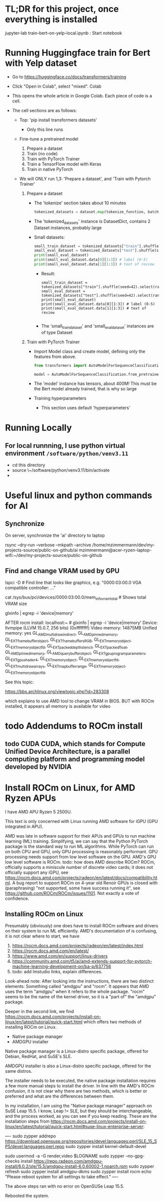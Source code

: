 * TL;DR for this project, once everything is installed

jupyter-lab train-bert-on-yelp-local.ipynb : Start notebook


* Running Huggingface train for Bert with Yelp dataset

- Go to https://huggingface.co/docs/transformers/training

- Click "Open in Colab", select "mixed". Colab 

- This opens the whole article in Google Colab. Each piece of code is a cell.

- The cell sections are as follows:

  - Top: 'pip install transformers datasets'
    - Only this line runs
  - Fine-tune a pretrained model
    1. Prepare a dataset
    2. Train (no code)
    3. Train with PyTorch Trainer
    4. Train a TensorFlow model with Keras
    5. Train in native PyTorch

  - We will ONLY run 1,3: 'Prepare a dataset', and 'Train with Pytorch Trainer'

    1. Prepare a dataset
       - The 'tokenize' section takes about 10 minutes
         #+begin_src python
           tokenized_datasets = dataset.map(tokenize_function, batched=True)
         #+end_src

       - The 'tokenized_datasets' instance is DatasetDict, contains 2 Dataset instances, probably large
       - Small datasets:
         #+begin_src python
           small_train_dataset = tokenized_datasets["train"].shuffle(seed=42).select(range(1000))
           small_eval_dataset = tokenized_datasets["test"].shuffle(seed=42).select(range(1000))
           print(small_eval_dataset)
           print(small_eval_dataset.data[0][1:3]) # label (0-5)
           print(small_eval_dataset.data[1][1:3]) # text of review
         #+end_src
         - Result:
           #+begin_example
             small_train_dataset = tokenized_datasets["train"].shuffle(seed=42).select(range(1000))
             small_eval_dataset = tokenized_datasets["test"].shuffle(seed=42).select(range(1000))
             print(small_eval_dataset)
             print(small_eval_dataset.data[0][1:3]) # label (0-5)
             print(small_eval_dataset.data[1][1:3]) # text of review

           #+end_example
         - The 'small_train_dataset' and 'small_eval_dataset' instances are of type Dataset

    2. Train with PyTorch Trainer
       - Import Model class and create model, defining only the features from above.
         #+begin_src python
           from transformers import AutoModelForSequenceClassification

           model = AutoModelForSequenceClassification.from_pretrained("bert-base-cased", num_labels=5) # labels correspond to 5 Dataset features: ['label', 'text', 'input_ids', 'token_type_ids', 'attention_mask'],
         #+end_src
       - The 'model' instance has tensors, about 400M! This must be the Bert model already trained, that is why so large
       - Training hyperparameters
         - This section uses default 'hyperparameters'


* Running Locally

** For local runnning, I use python virtual environment ~/software/python/venv3.11~

- cd this directory
- source \~/software/python/venv3.11/bin/activate
- 

           

* Useful linux and python commands for AI

** Synchronize

On server, synchronize the 'ai' directory to laptop
# rsync the "ai" directory from server to laptop
# remove the --dry-run

rsync --dry-run --verbose --mkpath --archive /home/mzimmermann/dev/my-projects-source/public-on-github/ai mzimmermann@acer-ryzen-laptop-wifi:~/dev/my-projects-source/public-on-github


** Find and change VRAM used by GPU

# Find memory (vram) aveilable to AMG GPU
lspci -D # Find line that looks like graphics, e.g. "0000:03:00.0 VGA
compatible controller: ..."
# Then run 
cat /sys/bus/pci/devices/0000:03:00.0/mem_info_vram_total # Shows total VRAM size

# Another way
glxinfo | egrep -i 'device|memory'

AFTER rocm install:
localhost:~ # glxinfo | egrep -i 'device|memory'
    Device: llvmpipe (LLVM 15.0.7, 256 bits) (0xffffffff)
    Video memory: 14875MB
    Unified memory: yes
    GL_AMD_multi_draw_indirect, GL_AMD_pinned_memory, 
    GL_EXT_framebuffer_object, GL_EXT_framebuffer_sRGB, GL_EXT_memory_object, 
    GL_EXT_memory_object_fd, GL_EXT_packed_depth_stencil, GL_EXT_packed_float, 
    GL_AMD_pinned_memory, GL_AMD_query_buffer_object, 
    GL_EXT_gpu_program_parameters, GL_EXT_gpu_shader4, GL_EXT_memory_object, 
    GL_EXT_memory_object_fd, GL_EXT_multi_draw_arrays, 
    GL_EXT_map_buffer_range, GL_EXT_memory_object, GL_EXT_memory_object_fd, 

See this topic:

https://bbs.archlinux.org/viewtopic.php?id=283308

which explains to use AMD tool to change VRAM in BIOS. BUT with ROCm
installed, it appears all memory is available for video
  
  



* todo Addendums to ROCm install

** todo CUDA CUDA, which stands for Compute Unified Device Architecture, is a parallel computing platform and programming model developed by NVIDIA

* Install ROCm on Linux, for AMD Ryzen APUs

I have AMD APU Ryzen 5 2500U.

This text is only concerned with Linux running AMD software for iGPU (GPU
integrated in APU).

AMD was late in software support for their APUs and GPUs to run machine
learning (ML) training. Simplifying, we can say that the Python PyTorch
package is the standard way to run ML algorithms. While PyTorch can run on
both CPU and GPU, only GPU processing is reasonably performant. GPU processing
needs support from low level software on the GPU. AMD's GPU low level software
is ROCm. todo: how does AMD describe ROCm? ROCm, officially supports a 
miniscule number of discrete video cards; it does not officially support any
iGPU, see
https://rocm.docs.amd.com/projects/radeon/en/latest/docs/compatibility.html. 
A bug report to support ROCm on 4-year old Renoir GPUs is closed with
(paraphrasing) "not supported, some have success running it", see
https://github.com/ROCm/ROCm/issues/1101. Not exactly a vote of confidence.


** Installing ROCm on Linux

Presumably (obviously) one does have to install ROCm software and drivers on their system to run ML
efficiently. AMD's documentation of is confusing, it is not clear where to start, we have

1. https://rocm.docs.amd.com/projects/radeon/en/latest/index.html
2. https://rocm.docs.amd.com/en/latest/
3. https://www.amd.com/en/support/linux-drivers
4. https://community.amd.com/t5/ai/amd-extends-support-for-pytorch-machine-learning-development-on/ba-p/637756
5. todo: add lmstudio links, explain differences.


Look-ahead note: After looking into the instructions, there are two distinct
elements: Something called "amdgpu" and "rocm". It appears that AMD uses the
term "amdgpu" when it refers to the whole package. "rocm" seems to be the name
of the kernel driver, so it is a "part of" the "amdgpu" package.

Deeper in the second link, we find 
https://rocm.docs.amd.com/projects/install-on-linux/en/latest/tutorial/quick-start.html
which offers two methods of installing ROCm on Linux.

- Native package manager
- AMDGPU installer

Native package manager is a Linux-distro specific package, offered for Debian,
RedHat, and SuSE's SLE.

AMDGPU installer is also a Linux-distro specific package, offered for the same
distros.

The installer needs to be executed, the native package installation requires a
few more manual steps to install the driver.  In line with the AMD's ROCm
confusion, it is not clear why there are two methods, which is better or
preferred and what are the differences between them.

In my installation, I am using the "Native package manager" approach on SuSE Leap 15.5. I know, Leap !=
SLE, but they should be interchangeable, and the process worked, as you can
see if you keep reading. These are the installation steps from https://rocm.docs.amd.com/projects/install-on-linux/en/latest/tutorial/quick-start.html#suse-linux-enterprise-server:

----
sudo zypper addrepo https://download.opensuse.org/repositories/devel:languages:perl/SLE_15_SP5/devel:languages:perl.repo
sudo zypper install kernel-default-devel
# See prerequisites. Adding current user to Video and Render groups
sudo usermod -a -G render,video $LOGNAME
sudo zypper --no-gpg-checks install https://repo.radeon.com/amdgpu-install/6.0.2/sle/15.5/amdgpu-install-6.0.60002-1.noarch.rpm
sudo zypper refresh
sudo zypper install amdgpu-dkms
sudo zypper install rocm
echo "Please reboot system for all settings to take effect."
----

The above steps ran with no error on OpenSUSe Leap 15.5.

Rebooted the system.

todo improve: Added latest-2,latest-3 to /etc/zypp/zypp.conf


** Validating ROCm installation

After the above installation of ROCm (amdgpu) todo check if it worked and how


AFTER rocm install:
localhost:~ # glxinfo | egrep -i 'device|memory'
    Device: llvmpipe (LLVM 15.0.7, 256 bits) (0xffffffff)
    Video memory: 14875MB
    Unified memory: yes
    GL_AMD_multi_draw_indirect, GL_AMD_pinned_memory, 
    GL_EXT_framebuffer_object, GL_EXT_framebuffer_sRGB, GL_EXT_memory_object, 
    GL_EXT_memory_object_fd, GL_EXT_packed_depth_stencil, GL_EXT_packed_float, 
    GL_AMD_pinned_memory, GL_AMD_query_buffer_object, 
    GL_EXT_gpu_program_parameters, GL_EXT_gpu_shader4, GL_EXT_memory_object, 
    GL_EXT_memory_object_fd, GL_EXT_multi_draw_arrays, 
    GL_EXT_map_buffer_range, GL_EXT_memory_object, GL_EXT_memory_object_fd, 

it appears all memory is available for video

BUT
> rocminfo
ROCk module is NOT loaded, possibly no GPU devices

So it appears rocm was not installed?? todo what does it mean??

#> dmesg | grep kfd
no output

#> dmesg | grep rocm
no output

So I did:

zypper in amdgpu # this is not in instructions todo- explain.

But it did not help

mv /etc/modprobe.d/blacklist-radeon.conf ~/tmp

modprobe amdgpu
modprobe: ERROR: could not insert 'amdgpu': Key was rejected by service

todo: this seems important:

localhost:/etc/modprobe.d # modprobe rocm
modprobe: FATAL: Module rocm not found in directory /lib/modules/5.14.21-150500.55.52-default

#> sudo modinfo amdgpu
shows some massive amount of stuff. maybe this is a path??

als

#> sudo modprobe -vvr amdgpu

#> mzimmermann@localhost:~/tmp> sudo modprobe -vv amdgpu
modprobe: INFO: custom logging function 0x55a45ae0d260 registered
insmod /lib/modules/5.14.21-150500.55.52-default/updates/amdkcl.ko.zst 
modprobe: INFO: Failed to insert module '/lib/modules/5.14.21-150500.55.52-default/updates/amdkcl.ko.zst': Key was rejected by service
modprobe: ERROR: could not insert 'amdgpu': Key was rejected by service
modprobe: INFO: context 0x55a45b3ad440 released


so going after amdkcl.ko
this has someting to do with secure boot - should be disabled

sudo mokutil --sb-state
SecureBoot enabled

So try to disable it???

From https://github.com/linux-surface/linux-surface/issues/906 it looks like
installing ssl could install a secure boot key, which fixes the problem??

According to the DKMS github page, on most distro, the key pair is located at /var/lib/dkms/[mok.key & mok.pub]. If the file is not present, it will generate one using openssl package.

On Ubuntu though, it will be configured to use the Ubuntu master key, which is
located in: /var/lib/shim-signed/mok/MOK.der and
/var/lib/shim-signed/mok/MOK.priv which is generated and enrolled when you
first install Ubuntu, where it will automatically configure SecureBoot.

So I did:

Yast->bootloader, uncheck "secure boot support"
reboot
THE ABOVE ALMOST FIXED IT, BUT SYSTEM DID NOT BOOT. I HAD TO ADD A PASSWORD TO
BIOS, THEN DISABLE SECURE BOOT IN BIOS.

AFTER REBOOT, rocm and amdgpu loaded:

localhost:~ # rocminfo | grep gfx
  Name:                    gfx902                             
      Name:                    amdgcn-amd-amdhsa--gfx902:xnack+   


localhost:~ # modprobe -vv amdgpu
modprobe: INFO: custom logging function 0x5604f440d260 registered
modprobe: INFO: context 0x5604f5db1690 released


Running a script that tests everything rocm. The script is mentioned in
https://github.com/ROCm/ROCm/issues/2216 and is here:
https://gist.github.com/damico/484f7b0a148a0c5f707054cf9c0a0533

Save the script as, for example  misc/test-rocm.py and run


- source ~/software/python/venv3.6-for-ai-rocm/bin/activate
- python misc/test-rocm.py

  (venv3.6-for-ai-rocm) mzimmermann@localhost:~/dev/my-projects-source/public-on-github/ai/transformers/llm/train-bert-on-yelp> python misc/test-rocm.py


Checking ROCM support...
GOOD: ROCM devices found:  2
Checking PyTorch...
GOOD: PyTorch is working fine.
Checking user groups...
GOOD: The user mzimmermann is in RENDER and VIDEO groups.
BAD: PyTorch ROCM support NOT found.

  
So ROCM is found, PyTorch works, but it does not have ROCm support.

That means , we have to install PyTorch that works with ROCm. This is done in
the next step

** Installing PyTorch that works with ROCm

Pytorch is a Python package for ML. As a reasonably complex Python package, it
will only work on certain Python versions. The default Python
of SLE 15 and OpenSuse Leap 15.5 is Python 3.6. So we have to install Pytorch
that works with Python 3.6. There is a site which allows to
select operating system, language, package, and platform (CUDA or ROCm), and
download PyTorch for the selected version. The site is
https://pytorch.org/get-started/locally/.

file:./misc/pytorch-installation.png

Problem is, it says it only works on Python 3.8 or higher - while SLE 15 and OpenSuse Leap 15.5 only support Python
3.6. How do we solve this??? todo

If we are not in venv, run this:

- source ~/software/python/venv3.6-for-ai-rocm/bin/activate
- then the command listed
- pip3 install --pre torch torchvision torchaudio --index-url
  https://download.pytorch.org/whl/nightly/rocm6.0
  
We get:

Looking in indexes: https://download.pytorch.org/whl/nightly/rocm6.0
Requirement already satisfied: torch in /home/mzimmermann/software/python/venv3.6-for-ai-rocm/lib/python3.6/site-packages (1.10.2)
ERROR: Could not find a version that satisfies the requirement torchvision (from versions: none)
ERROR: No matching distribution found for torchvision


For now, let's say we do NOT care about torchvision and torchaudio, we can
just install torch:

-  pip3 install --pre torch --index-url https://download.pytorch.org/whl/nightly/rocm6.0
(requirement already satisfied in my case)

So run the scripot again:
(venv3.6-for-ai-rocm) mzimmermann@localhost:~/dev/my-projects-source/public-on-github/ai/transformers/llm/train-bert-on-yelp> python misc/test-rocm.py


Checking ROCM support...
GOOD: ROCM devices found:  2
Checking PyTorch...
GOOD: PyTorch is working fine.
Checking user groups...
GOOD: The user mzimmermann is in RENDER and VIDEO groups.
BAD: PyTorch ROCM support NOT found.
(venv3.6-for-ai-rocm)
mzimmermann@localhost:~/dev/my-projects-source/public-on-github/ai/tran

SAME ERROR, WHY??

I will try to follow this solution:

https://github.com/pytorch/pytorch/issues/120433

RUN THIS:

- pip3 uninstall torch
- pip3 install --pre torch --index-url https://repo.radeon.com/rocm/manylinux/rocm-rel-6.0.2/torch-2.1.2+rocm6.0-cp310-cp310-linux_x86_64.whl

  ERROR

  Looking in indexes: https://repo.radeon.com/rocm/manylinux/rocm-rel-6.0.2/torch-2.1.2+rocm6.0-cp310-cp310-linux_x86_64.whl
ERROR: Could not find a version that satisfies the requirement torch (from versions: none)
ERROR: No matching distribution found for torch

SAME ERROR ON SERVER - I UNINSTALLED AND F***ED TORCH THERE AS WELL...

HOW TO FIX??

Trying this from https://rocm.docs.amd.com/_/downloads/radeon/en/latest/pdf/

- pip3 install --upgrade pip wheel

NOTE: wheel, todo what is it??

1) wget
   https://repo.radeon.com/rocm/manylinux/rocm-rel-6.0.2/torchvision-0.16.1+rocm6.0-cp310-cp310-linux_x86_64.whl
2) wget https://repo.radeon.com/rocm/manylinux/rocm-rel-6.0.2/torch-2.1.2+rocm6.0-cp310-cp310-linux_x86_64.whl
3) pip3 install --force-reinstall torch-2.1.2+rocm6.0-cp310-cp310-linux_x86_64.whl
 ERROR: torch-2.1.2+rocm6.0-cp310-cp310-linux_x86_64.whl is not a supported wheel on this platform.

 The 'not supported wheel on this platform', refers to the fact the WHL is
   cp310 for python 3.10 but the environment is 3.6

   I NEED TO INSTALL PYENV ON LEAP, THEN INSTALL 3.10 INTO IT. SEE
   https://unix.stackexchange.com/questions/757039/install-additional-python-on-opensuse-without-breaking-existing-pythons


*** Software packages which allow to use any Python version

The above problem - AMD providing a Python package that requires a specific Python version (3.10, indicated by the *cp310* in the name) - is very common. We need Python 3.10, but is is not readily available on our system (Leap 15.5, but we would hit the same issure in Debian, RedHat etc).

There are in 3 Python related pieces of software which let us to work around the problem. See for example https://betterstack.com/community/questions/what-are-differences-between-python-virtual-environments/. All of them allow to create virtual environments that allow to either install and/or switch between Python versions. But each of the 3 has their pros and cons:

1. venv is Python build-in module
   - Pros: Build in Python, relatively simple to setup a virtual environment for multiple Python versions
   - Cons: It can only use and switch between Python versions available on the OS. If we need some really old, or really new Python version for which the OS doeas not have a system level package, we are out of luck. This is the case for us: There is no Python3.10 installable on Opensuse Leap 15.5, so we cannot use venv
2. pyvenv is Python script on top of venv.
   - Pros: As above
   - Cons: As above
3. pyenv is a OS-level thing. 
   - Pros:
     - It can install a massive variety of multiple Python versions, literally hundreds, pretty much any Python version and flavour that ever existed
     - The multiple versions are installed in userspace (user home directory)
     - User can switch between the versions globally (per user), locally (per directory), or for shell (per current shell lifetime)
   - Cons:
     - It must build the needed version from source. That means, various "devel" packages must be installed on our OS. Which packages? That depends on the OS. For Opensuse, RedHat, and Debian, see for example https://realpython.com/intro-to-pyenv/#build-dependencies
     - Corollary of the above, the Python version must be buildable on the OS. 

       
*** Using *pyenv* to install the Python version for which AMD provides PyTorch on ROCm (3.10 at the time of writing, March 2024)

Because ther is no official Python3.10 package for our OS (Opensuse leap 15.5), our only choice is using *pyenv*.

Let us list the status of Python on my system before installation:

#+BEGIN_SRC bash :results raw
zypper search --installed-only python | grep -v "-"
#+END_SRC

| Name             | Summary                                   |
| libpython3_6m1_0 | Python Interpreter shared library package |
| python3          | Python 3 Interpreter package              |

There is only python3, python3.6, python3.6m, all linked to python3.6

#+BEGIN_SRC bash :results raw
python3 --version
#+END_SRC

#+RESULTS:
Python 3.6.15

Now let us go ahead and install pyenv

#+BEGIN_SRC bash :results raw
sudo zypper install pyenv
#+END_SRC

For curiosity, list the versions pyenv can install for us. The list is massive, we just shoe a subset:

#+BEGIN_SRC bash
pyenv install --list
#+END_SRC

#+RESULTS:
|       Available |
|-----------------|
|          3.10.0 |
|        3.10-dev |
|          3.10.1 |
|          3.10.7 |
|       3.11.0rc2 |
|  anaconda-1.4.0 |
| stackless-3.7.5 |

The list in the result of 'pyenv install --list' comes from official Python releases and other sources.

Now we need to select the version we want to use for Pytorch-on-ROCm. In that, we are limited to the version(s) for which AMD builds and tests their Pytorch-on-ROCm. These versions are available in todo

AMD provides us with PyTorch build for Python 3.10. Let's use pyenv to install Python3.10.7. First we need to set some pyenv-used environment variables:

#+BEGIN_SRC sh
  bashrcFilename=~/.bash_profile  # Avoid potential bash issueof loop in eval. Prefer this if using bash.
  # Alternatives of the above
  # bashrcFilename=~/.bashrc      # For non-bash users
  # bashrcFilename=/etc/profile.local # needs sudo
  # bashrcFilename=/etc/bash.bashrc.local # needs sudo

  echo 'export PYENV_ROOT="$HOME/.pyenv"' >> $bashrcFilename
  echo 'command -v pyenv >/dev/null || export PATH="$PYENV_ROOT/bin:$PATH"' >> $bashrcFilename
  echo 'eval "$(pyenv init -)"' >> $bashrcFilename
#+END_SRC

*Logout and log back in to enforce running the profile file during login shell start*, as we changed profile above. (We only need to start a new konsole if we changed bashrc)

Note: The ~pyenv init -~ which runs at the login shell, or startup of a new shell, establishes the directory ~$HOME/.pyenv~ with pyenv shims and versions. So after logging out and in, $PYENV_ROOT is set to ~$HOME/.pyenv~. 

Having initialized pyenv, we are ready to start installing Python versions that may not be part of the system. They will be compiled and installed to the  ~$HOME/.pyenv/versions directory. We will install Python3.10.7 as follows:

#+BEGIN_SRC sh :results raw
  pyenv install 3.10.7
#+END_SRC

There are errors and warnings from the above install, such as
#+BEGIN_EXAMPLE
  ERROR: The Python ssl extension was not compiled. Missing the OpenSSL lib?
#+END_EXAMPLE

The reason is, the system is missing some development packages. This is where we pay the price for pyenv ability to install any Python version - we have to "know" what system packages to install for the the ~pyenv install~ to work, and add those packages. This will differ from system to system. On Opensuse Leap 15.5, we need to install the following:

#+BEGIN_SRC bash
sudo zypper in zlib-devel bzip2 libbz2-devel libffi-devel libopenssl-devel readline-devel sqlite3 sqlite3-devel xz xz-devel
#+END_SRC

Now run the install again

#+BEGIN_SRC sh :results raw
  pyenv install 3.10.7
#+END_SRC

it should succeed, and install Python to ~$HOME/.pyenv/versions/3.10.7/~.

Now, when we run
#+BEGIN_SRC sh :results raw
  which python3
  python3 --version
#+END_SRC

#+RESULTS:
/home/mzimmermann/.pyenv/shims/python3
Python 3.6.15

We can see that python3 is still the system version, which is good.

Having the desired version installed, pyenv allows 3 ways of using the installed version3.10.7: "shell", "local", "global" - see https://github.com/pyenv/pyenv?tab=readme-ov-file#switch-between-python-versions.

In brief, to setup our command line to use the version, we can use one of the three commands.
#+BEGIN_SRC sh
pyenv shell 3.10.7  # select just for current shell session
pyenv local 3.10.7  # select when you are in the current directory (or subdirectories)
pyenv global 3.10.7 #  select globally for your user account
#+END_SRC

In our use of a ML project that uses PyTorch on ROCm, we will want to create a directory, say ~$ML_PROJECT~ in which our code will run using Python3.10.7. The following is a one-time command we need to run for any commands from ~$ML_PROJECT~ use Python3.10.7 in the future:

#+BEGIN_SRC sh :results raw
  ML_PROJECT=$HOME/dev/my-projects-source/public-on-github/ai/transformers/llm/train-bert-on-yelp
  cd $ML_PROJECT
  pyenv local 3.10.7
#+END_SRC

To confirm that is indeed true, try this
#+BEGIN_SRC sh :results raw
  ML_PROJECT=$HOME/dev/my-projects-source/public-on-github/ai/transformers/llm/train-bert-on-yelp
  echo When in the directory for which we ran 'pyenv local 3.10.7', the 3.10.7 is used
  cd $ML_PROJECT
  which python3     # From $HOME/.pyenv/shims
  which python      # As above
  which pip3        # As above
  which pip         # As above
  python3 --version # 3.10.7, the pyenv version
  python --version  # as above
  pip3 --version     # 22.2.2, the pyenv version
  pip --version
  echo When in the directory above, the OS version is used
  cd ..
  which python3     # From $HOME/.pyenv/shims, but directed to OS version, see below
  python3 --version # 3.6.15, the OS version
  python --version  # no python
  which pip3        # From $HOME/.pyenv/shims, but directed to OS version, see below
  pip3 --version    # 20.0.2, the OS version
#+END_SRC

#+RESULTS:
When in the directory for which we ran pyenv local 3.10.7, the 3.10.7 is used
/home/mzimmermann/.pyenv/shims/python3
/home/mzimmermann/.pyenv/shims/python
/home/mzimmermann/.pyenv/shims/pip3
/home/mzimmermann/.pyenv/shims/pip
Python 3.10.7
Python 3.10.7
pip 22.2.2 from /home/mzimmermann/.pyenv/versions/3.10.7/lib/python3.10/site-packages/pip (python 3.10)
pip 22.2.2 from /home/mzimmermann/.pyenv/versions/3.10.7/lib/python3.10/site-packages/pip (python 3.10)
When in the directory above, the OS version is used
/home/mzimmermann/.pyenv/shims/python3
Python 3.6.15
/home/mzimmermann/.pyenv/shims/pip3
pip 20.0.2 from /usr/lib/python3.6/site-packages/pip (python 3.6)

The functionality of using the intended Python version when in the directory ~$ML_PROJECT~ is achieved by the presence of the file ~.python-version~ in the directory, so do not delete the file.



*** Install AMD's PyTorch-on-ROCm

Now we are ready to install AMD's PyTorch-on-ROCm, using the AMD provided builds, as described in https://rocm.docs.amd.com/projects/radeon/en/latest/docs/install/install-pytorch.html, with additional motivation of WHY to use only the AMD builds of PyTorch discussed in https://github.com/pytorch/pytorch/issues/120433. 


RUN
#+BEGIN_SRC sh :results raw

  # This directory was setup to use pyenv Python3.10.7
  ML_PROJECT=$HOME/dev/my-projects-source/public-on-github/ai/transformers/llm/train-bert-on-yelp
  cd $ML_PROJECT

  # In case non-AMD versions are installed. Probably not needed with force-reinstall
  pip3 uninstall torch torchvision

  # Download AMD's PyTorch-on-ROCm
  wget https://repo.radeon.com/rocm/manylinux/rocm-rel-6.0.2/torch-2.1.2+rocm6.0-cp310-cp310-linux_x86_64.whl
  wget https://repo.radeon.com/rocm/manylinux/rocm-rel-6.0.2/torchvision-0.16.1+rocm6.0-cp310-cp310-linux_x86_64.whl

  # Force reinstall torch and torchvision
  PYTORCH_ROCM_ARCH=gfx900 USE_ROCM=1 MAX_JOBS=4 pip3 install --force-reinstall torch-2.1.2+rocm6.0-cp310-cp310-linux_x86_64.whl torchvision-0.16.1+rocm6.0-cp310-cp310-linux_x86_64.whl

#+END_SRC

The ~pip3 install~ installed torch, torchvision, and many packages they depend on to the pyenv directory ~$HOME/.pyenv/versions/3.10.7/lib/python3.10/site-packages~.

Now we can test if the installed PyTorch (refered above as PyTorch-on-ROMm) actually uses the GPU. If it does, a simple Python code should respond "True" to CUDA being available. NOTE THAT CUDA DOES NOT REFER TO NVIDIA, IT MERELY STATES THAT A LOW LEVEL GPU LIBRARY (ROCm IN OUR CASE) IS AVAILABLE TO PYTORCH.

#+BEGIN_SRC sh

  # This directory was setup to use pyenv Python3.10.7
  ML_PROJECT=$HOME/dev/my-projects-source/public-on-github/ai/transformers/llm/train-bert-on-yelp
  cd $ML_PROJECT
  
  python << EOF
  import torch
  print(torch.cuda.is_available())
  EOF
#+END_SRC

#+RESULTS:
: True

For completeness, run a script that tests both rocm and pytorch installation and running. The script is mentioned in https://github.com/ROCm/ROCm/issues/2216 and is here: https://gist.github.com/damico/484f7b0a148a0c5f707054cf9c0a0533

#+BEGIN_SRC sh

  # This directory was setup to use pyenv Python3.10.7
  ML_PROJECT=$HOME/dev/my-projects-source/public-on-github/ai/transformers/llm/train-bert-on-yelp
  cd $ML_PROJECT
  
  python ./misc/test-rocm.py
#+END_SRC

#+RESULTS:

Great. PyTorch works with ROCm on an old Ryzen 5 2500U!! This concludes our endeavor. 



* Script to fully uninstall and reinstall ROCm (amdgpu) and PyTorch

----
sudo zypper addrepo https://download.opensuse.org/repositories/devel:languages:perl/SLE_15_SP5/devel:languages:perl.repo
sudo zypper install kernel-default-devel
# See prerequisites. Adding current user to Video and Render groups
sudo usermod -a -G render,video $LOGNAME
sudo zypper --no-gpg-checks install https://repo.radeon.com/amdgpu-install/6.0.2/sle/15.5/amdgpu-install-6.0.60002-1.noarch.rpm
sudo zypper refresh
sudo zypper install amdgpu-dkms
sudo zypper install rocm
echo "Please reboot system for all settings to take effect."
----


sudo amdgpu-install --uninstall
sudo zypper removerepo "amdgpu"
sudo zypper removerepo "amdgpu-src"
sudo zypper removerepo "amdgpu-proprietary"
sudo zypper removerepo "rocm"

# The amdgpu-install version AMDGPU_ROCM_RPM amdgpu-install-6.0.60002 is version of ROCm
# The ROCm version must match the version in ROCM_TORCH_WHL - rocm6.0
# The "cp310" in ROCM_TORCH_WHL describes Python 3.10 
AMDGPU_ROCM_RPM=https://repo.radeon.com/amdgpu-install/6.0.2/sle/15.5/amdgpu-install-6.0.60002-1.noarch.rpm
# AMDGPU_ROCM_RPM=https://repo.radeon.com/amdgpu-install/5.5.2/sle/15.4/amdgpu-install-5.5.50502-1.noarch.rpm

# Install ROCm from RPM
sudo zypper --no-gpg-checks install $AMDGPU_ROCM_RPM
sudo amdgpu-install --usecase=graphics,rocm

reboot

read

# Make sure to use 3.10
ML_PROJECT=$HOME/dev/my-projects-source/public-on-github/ai/transformers/llm/train-bert-on-yelp
cd $ML_PROJECT

# ROCM_TORCH_WHL=https://repo.radeon.com/rocm/manylinux/rocm-rel-6.0.2/torch-2.1.2+rocm6.0-cp310-cp310-linux_x86_64.whl

# Alternative for ROCM_TORCH_WHL is to specify nithgtly torch builds; they have
# WHL files for rocm6.0-cp310. Those seem to be automatically selected when we specify simply:
ROCM_TORCH_WHL=https://download.pytorch.org/whl/nightly/rocm6.0

# Install Torch from nightly wheel files.
pip3 install --pre torch torchvision torchaudio --index-url $ROCM_TORCH_WHL
